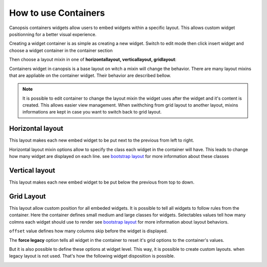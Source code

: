 .. _user-ui-widgets-containers:

How to use Containers
=====================


Canopsis containers widgets allow users to embed widgets within a specific layout. This allows custom widget positionning for a better visual experience.

Creating a widget container is as simple as creating a new widget. Switch to edit mode then click insert widget and choose a widget container in the container section

.. image:: ../../../_static/images/widgets/container_select.png

Then choose a layout mixin in one of **horizontallayout, verticallayout, gridlayout**:

.. image:: ../../../_static/images/widgets/container_create.png



Containers widget in canopsis is a base layout on witch a mixin will change the behavior. There are many layout mixins that are appliable on the container widget. Their behavior are described bellow.

.. note::

   It is possible to edit container to change the layout mixin the widget uses after the widget and it's content is created. This allows easier view management. When swithching from grid layout to another layout, mixins informations are kept in case you want to switch back to grid layout.

Horizontal layout
-----------------

This layout makes each new embed widget to be put next to the previous from left to right.

.. image:: ../../../_static/images/widgets/horizontal_layout_default.png

Horizontal layout mixin options allow to specify the class each widget in the container will have. This leads to change how many widget are displayed on each line. see `bootstrap layout <http://getbootstrap.com/css/#grid-options>`_ for more information about these classes

.. image:: ../../../_static/images/widgets/horizontal_layout_options.png


Vertical layout
---------------

This layout makes each new embed widget to be put below the previous from top to down.

.. image:: ../../../_static/images/widgets/vertical_layout_default.png

Grid Layout
-----------

This layout allow custom position for all embeded widgets. It is possible to tell all widgets to follow rules from the container. Here the container defines small medium and large classes for widgets. Selectables values tell how many colmns each widget should use to render see `bootstrap layout <http://getbootstrap.com/css/#grid-options>`_ for more information about layout behaviors.

``offset`` value defines how many columns skip before the widget is displayed.

The **force legacy** option tells all widget in the container to reset it's grid options to the container's values.

.. image:: ../../../_static/images/widgets/gridlayout_options.png

But it is also possible to define these options at widget level. This way, it is possible to create custom layouts. when legacy layout is not used. That's how the following widget disposition is possible.

.. image:: ../../../_static/images/widgets/gridlayout_custom_display.png



